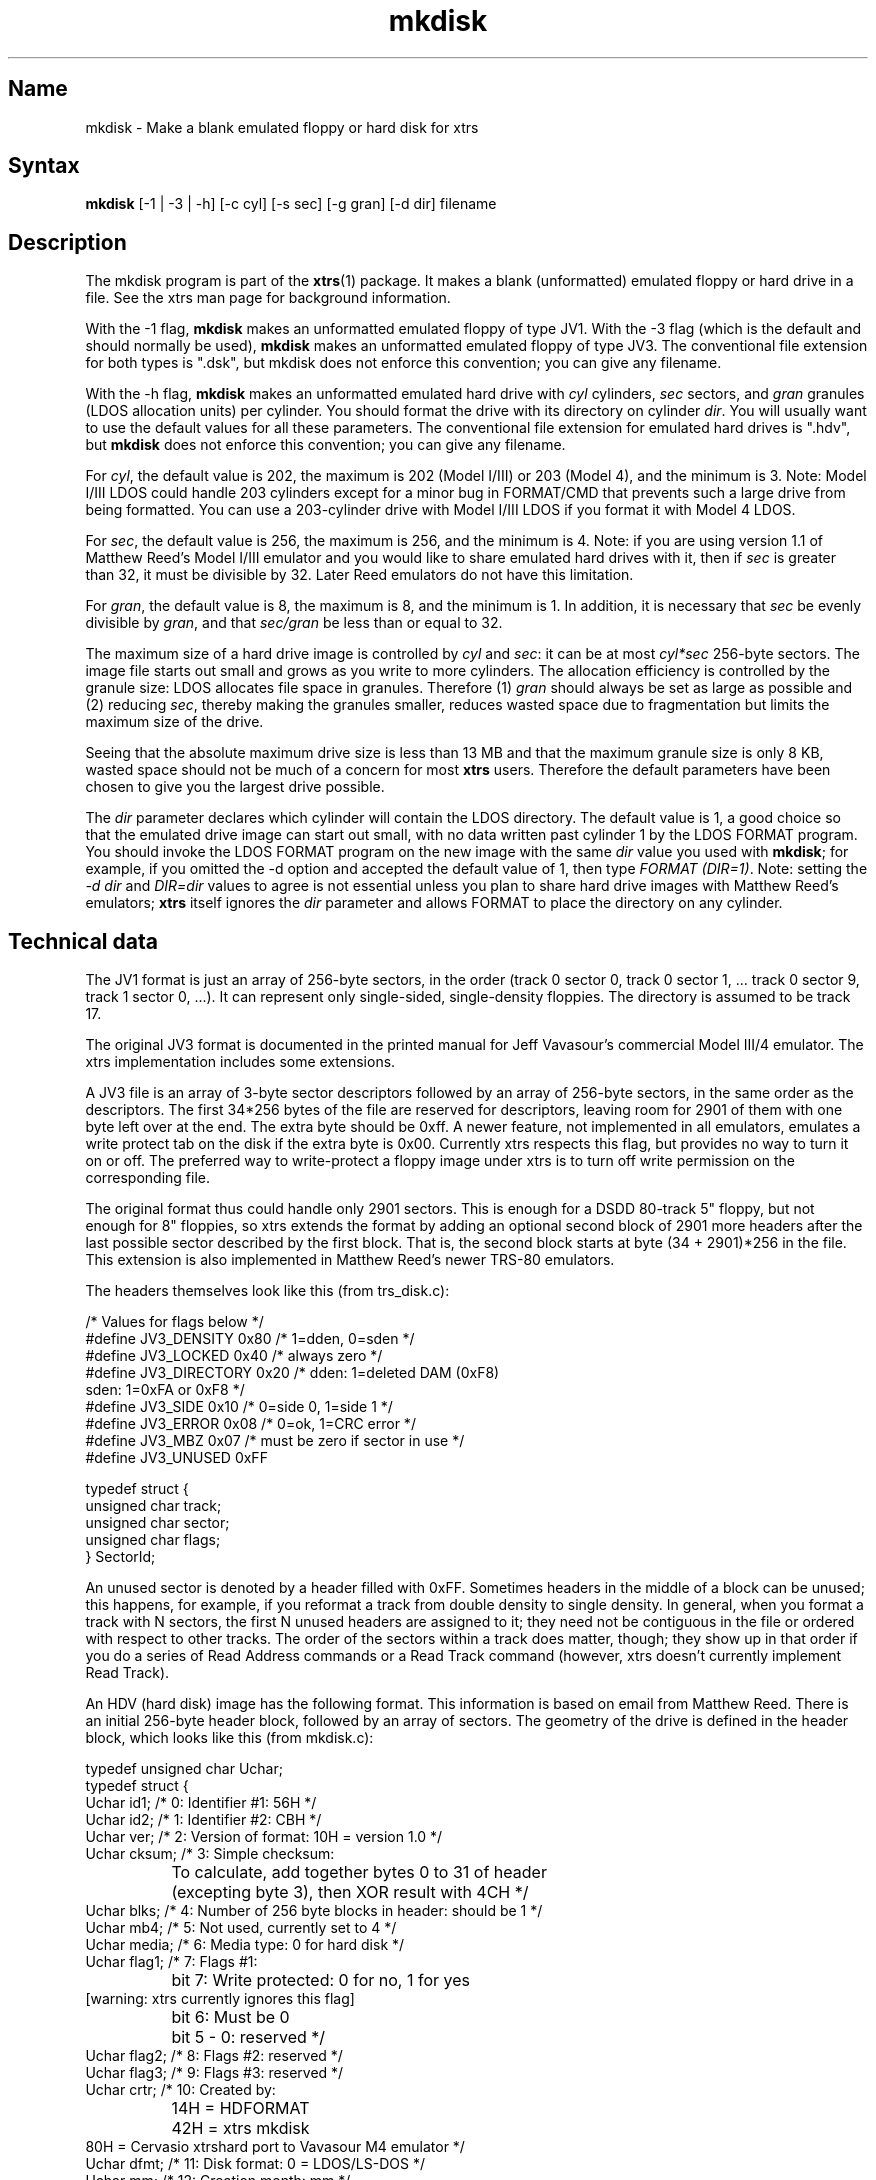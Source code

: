 .TH mkdisk 1
.SH Name
mkdisk \- Make a blank emulated floppy or hard disk for xtrs
.SH Syntax
.B mkdisk 
[-1 | -3 | -h] [-c cyl] [-s sec] [-g gran] [-d dir] filename
.SH Description
The mkdisk program is part of the \fBxtrs\fP(1) package.  It makes a
blank (unformatted) emulated floppy or hard drive in a file.  See the
xtrs man page for background information.

With the -1 flag, \fBmkdisk\fP makes an unformatted emulated floppy of
type JV1.  With the -3 flag (which is the default and should normally
be used), \fBmkdisk\fP makes an unformatted emulated floppy of type
JV3.  The conventional file extension for both types is ".dsk", but
mkdisk does not enforce this convention; you can give any filename.

With the -h flag, \fBmkdisk\fP makes an unformatted emulated hard
drive with \fIcyl\fP cylinders, \fIsec\fP sectors, and \fIgran\fP
granules (LDOS allocation units) per cylinder.  You should format the
drive with its directory on cylinder \fIdir\fP.  You will usually want
to use the default values for all these parameters.  The conventional
file extension for emulated hard drives is ".hdv", but \fBmkdisk\fP
does not enforce this convention; you can give any filename.

For \fIcyl\fP, the default value is 202, the maximum is 202 (Model
I/III) or 203 (Model 4), and the minimum is 3.  Note: Model I/III LDOS
could handle 203 cylinders except for a minor bug in FORMAT/CMD that
prevents such a large drive from being formatted.  You can use a
203-cylinder drive with Model I/III LDOS if you format it with Model 4
LDOS.

For \fIsec\fP, the default value is 256, the maximum is 256, and the
minimum is 4.  Note: if you are using version 1.1 of Matthew Reed's
Model I/III emulator and you would like to share emulated hard drives
with it, then if \fIsec\fP is greater than 32, it must be divisible by
32.  Later Reed emulators do not have this limitation.

For \fIgran\fP, the default value is 8, the maximum is 8, and the
minimum is 1.  In addition, it is necessary that \fIsec\fP be evenly
divisible by \fIgran\fP, and that \fIsec/gran\fP be less than or equal
to 32.

The maximum size of a hard drive image is controlled by \fIcyl\fP and
\fIsec\fP: it can be at most \fIcyl*sec\fP 256-byte sectors.  The
image file starts out small and grows as you write to more cylinders.
The allocation efficiency is controlled by the granule size: LDOS
allocates file space in granules.  Therefore (1)
\fIgran\fP should always be set as large as possible and (2) reducing
\fIsec\fP, thereby making the granules smaller, reduces wasted space
due to fragmentation but limits the maximum size of the drive.

Seeing that the absolute maximum drive size is less than 13 MB and
that the maximum granule size is only 8 KB, wasted space should not be
much of a concern for most \fBxtrs\fP users.  Therefore the default
parameters have been chosen to give you the largest drive possible.

The \fIdir\fP parameter declares which cylinder will contain the LDOS
directory.  The default value is 1, a good choice so that the emulated
drive image can start out small, with no data written past cylinder 1
by the LDOS FORMAT program.  You should invoke the LDOS FORMAT program
on the new image with the same \fIdir\fP value you used with
\fBmkdisk\fP; for example, if you omitted the -d option and accepted
the default value of 1, then type \fIFORMAT (DIR=1)\fP.  Note: setting
the \fI-d dir\fP and \fIDIR=dir\fP values to agree is not essential
unless you plan to share hard drive images with Matthew Reed's
emulators; \fBxtrs\fP itself ignores the \fIdir\fP parameter and
allows FORMAT to place the directory on any cylinder.
.SH Technical data
The JV1 format is just an array of 256-byte sectors, in the order
(track 0 sector 0, track 0 sector 1, ... track 0 sector 9, track 1
sector 0, ...).  It can represent only single-sided, single-density
floppies.  The directory is assumed to be track 17.

The original JV3 format is documented in the printed manual for Jeff
Vavasour's commercial Model III/4 emulator.  The xtrs implementation
includes some extensions.

A JV3 file is an array of 3-byte sector descriptors followed by an
array of 256-byte sectors, in the same order as the descriptors.  The
first 34*256 bytes of the file are reserved for descriptors, leaving
room for 2901 of them with one byte left over at the end.  The extra
byte should be 0xff.  A newer feature, not implemented in all
emulators, emulates a write protect tab on the disk if the extra byte
is 0x00.  Currently xtrs respects this flag, but provides no way to
turn it on or off.  The preferred way to write-protect a floppy image
under xtrs is to turn off write permission on the corresponding file.

The original format thus could handle only 2901 sectors.  This is
enough for a DSDD 80-track 5" floppy, but not enough for 8" floppies,
so xtrs extends the format by adding an optional second block of 2901
more headers after the last possible sector described by the first
block.  That is, the second block starts at byte (34 + 2901)*256 in
the file.  This extension is also implemented in Matthew Reed's newer
TRS-80 emulators.

The headers themselves look like this (from trs_disk.c):

.nf
/* Values for flags below */
#define JV3_DENSITY     0x80  /* 1=dden, 0=sden */
#define JV3_LOCKED      0x40  /* always zero */
#define JV3_DIRECTORY   0x20  /* dden: 1=deleted DAM (0xF8)
                                 sden: 1=0xFA or 0xF8 */
#define JV3_SIDE        0x10  /* 0=side 0, 1=side 1 */
#define JV3_ERROR       0x08  /* 0=ok, 1=CRC error */
#define JV3_MBZ         0x07  /* must be zero if sector in use */
#define JV3_UNUSED      0xFF

typedef struct {
  unsigned char track;
  unsigned char sector;
  unsigned char flags;
} SectorId;
.fi

An unused sector is denoted by a header filled with 0xFF.  Sometimes
headers in the middle of a block can be unused; this happens, for
example, if you reformat a track from double density to single
density.  In general, when you format a track with N sectors, the
first N unused headers are assigned to it; they need not be contiguous
in the file or ordered with respect to other tracks.  The order of the
sectors within a track does matter, though; they show up in that order
if you do a series of Read Address commands or a Read Track command
(however, xtrs doesn't currently implement Read Track).

An HDV (hard disk) image has the following format.  This information
is based on email from Matthew Reed.  There is an initial 256-byte
header block, followed by an array of sectors.  The geometry of the
drive is defined in the header block, which looks like this (from
mkdisk.c):

.nf
typedef unsigned char Uchar;
typedef struct {
  Uchar id1;       /* 0: Identifier #1: 56H */
  Uchar id2;       /* 1: Identifier #2: CBH */
  Uchar ver;       /* 2: Version of format: 10H = version 1.0 */
  Uchar cksum;     /* 3: Simple checksum: 
		      To calculate, add together bytes 0 to 31 of header
		      (excepting byte 3), then XOR result with 4CH */
  Uchar blks;      /* 4: Number of 256 byte blocks in header: should be 1 */
  Uchar mb4;       /* 5: Not used, currently set to 4 */
  Uchar media;     /* 6: Media type: 0 for hard disk */
  Uchar flag1;     /* 7: Flags #1:
		      bit 7: Write protected: 0 for no, 1 for yes 
                             [warning: xtrs currently ignores this flag]
		      bit 6: Must be 0
		      bit 5 - 0: reserved */
  Uchar flag2;     /* 8: Flags #2: reserved */
  Uchar flag3;     /* 9: Flags #3: reserved */
  Uchar crtr;      /* 10: Created by: 
		      14H = HDFORMAT
		      42H = xtrs mkdisk
                      80H = Cervasio xtrshard port to Vavasour M4 emulator */
  Uchar dfmt;      /* 11: Disk format: 0 = LDOS/LS-DOS */
  Uchar mm;        /* 12: Creation month: mm */
  Uchar dd;        /* 13: Creation day: dd */
  Uchar yy;        /* 14: Creation year: yy (offset from 1900) */
  Uchar res1[12];  /* 15 - 26: reserved */
  Uchar dparm;     /* 27: Disk parameters: (unused with hard drives)
		      bit 7: Density: 0 = double, 1 = single
		      bit 6: Sides: 0 = one side, 1 = 2 sides
		      bit 5: First sector: 0 if sector 0, 1 if sector 1
		      bit 4: DAM convention: 0 if normal (LDOS),
		      1 if reversed (TRSDOS 1.3)
		      bit 3 - 0: reserved */
  Uchar cyl;       /* 28: Number of cylinders per disk */
  Uchar sec;       /* 29: Number of sectors per track (floppy); cyl (hard) */
  Uchar gran;      /* 30: Number of granules per track (floppy); cyl (hard)*/
  Uchar dcyl;      /* 31: Directory cylinder [mkdisk sets to 1; xtrs
                      ignores, but value must be correct if image is
                      to be used with Reed emulators.] */
  char label[32];  /* 32: Volume label: 31 bytes terminated by 0 */
  char filename[8];/* 64 - 71: 8 characters of filename (without extension)
		      [Cervasio addition.  xtrs actually doesn't limit this 
                       to 8 chars or strip the extension] */
  Uchar res2[184]; /* 72 - 255: reserved */
} ReedHardHeader;
.fi

.SH See also
.BR xtrs (1)
.SH Authors
\fBmkdisk\fP was written by Timothy Mann <mann@pa.dec.com>, Digital
Equipment Corporation.

The floppy file formats here called JV1 and JV3 were developed by Jeff
Vavasour for his MSDOS-based Model I and Model III/4 emulators
(respectively).  They have become a de facto standard in the TRS-80
emulation community, and much TRS-80 software is available on the
Internet in .dsk format.  Thanks to Jeff for designing and documenting
the formats.

The hard drive format was developed by Matthew Reed for his
MSDOS-based Model I/III and Model 4 emulators.  I have duplicated his
format to allow users to exchange .hdv hard drive images between
\fBxtrs\fP and Matthew's emulators.  Thanks to Matthew for designing
the format and providing documentation.
